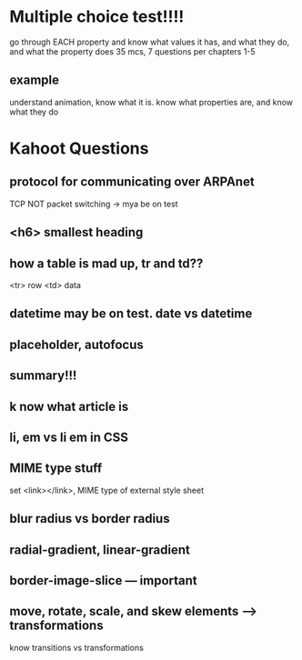 * Multiple choice test!!!!
go through EACH property and know what values it has, and what they do, and what the property does
35 mcs, 7 questions per chapters 1-5
** example
understand animation, know what it is. know what properties are, and know what they do
* Kahoot Questions
** protocol for communicating over ARPAnet
TCP
NOT packet switching -> mya be on test
** <h6> smallest heading
** how a table is mad up, tr and td??
<tr> row
<td> data
** datetime may be on test. date vs datetime
** placeholder, autofocus
** summary!!!
** k now what *article* is
** li, em vs li em in CSS
** MIME type stuff
set <link></link>, MIME type of external style sheet
** blur radius vs border radius
** radial-gradient, linear-gradient
** *border-image-slice* --- important
** move, rotate, scale, and skew elements ---> *transformations*
know transitions vs transformations


